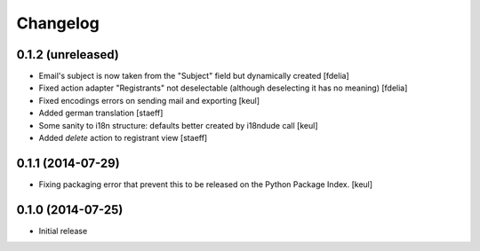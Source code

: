 Changelog
=========

0.1.2 (unreleased)
------------------

- Email's subject is now taken from the "Subject" field
  but dynamically created
  [fdelia]
- Fixed action adapter "Registrants" not deselectable
  (although deselecting it has no meaning)
  [fdelia]
- Fixed encodings errors on sending mail and exporting
  [keul]
- Added german translation
  [staeff]
- Some sanity to i18n structure: defaults better created by
  i18ndude call
  [keul]
- Added *delete* action to registrant view
  [staeff] 

0.1.1 (2014-07-29)
------------------

- Fixing packaging error that prevent this
  to be released on the Python Package Index.
  [keul]

0.1.0 (2014-07-25)
------------------

- Initial release
